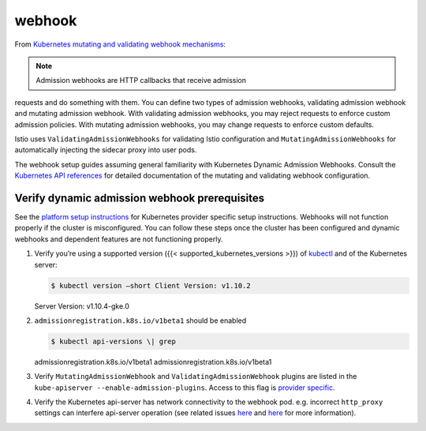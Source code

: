 webhook
==============================================

From `Kubernetes mutating and validating webhook
mechanisms <https://kubernetes.io/docs/reference/access-authn-authz/extensible-admission-controllers/>`_:

.. note::

   Admission webhooks are HTTP callbacks that receive admission
requests and do something with them. You can define two types of
admission webhooks, validating admission webhook and mutating admission
webhook. With validating admission webhooks, you may reject requests to
enforce custom admission policies. With mutating admission webhooks, you
may change requests to enforce custom defaults.

Istio uses ``ValidatingAdmissionWebhooks`` for validating Istio
configuration and ``MutatingAdmissionWebhooks`` for automatically
injecting the sidecar proxy into user pods.

The webhook setup guides assuming general familiarity with Kubernetes
Dynamic Admission Webhooks. Consult the `Kubernetes API
references <https://kubernetes.io/docs/reference/generated/kubernetes-api/v1.11/>`_
for detailed documentation of the mutating and validating webhook
configuration.

Verify dynamic admission webhook prerequisites
----------------------------------------------

See the `platform setup instructions </docs/setup/platform-setup/>`_
for Kubernetes provider specific setup instructions. Webhooks will not
function properly if the cluster is misconfigured. You can follow these
steps once the cluster has been configured and dynamic webhooks and
dependent features are not functioning properly.

1. Verify you’re using a supported version ({{<
   supported_kubernetes_versions >}}) of
   `kubectl <https://kubernetes.io/docs/tasks/tools/install-kubectl/>`_
   and of the Kubernetes server:

   .. code:: sh

      $ kubectl version –short Client Version: v1.10.2
   Server Version: v1.10.4-gke.0

2. ``admissionregistration.k8s.io/v1beta1`` should be enabled

   .. code:: sh

      $ kubectl api-versions \| grep
   admissionregistration.k8s.io/v1beta1
   admissionregistration.k8s.io/v1beta1

3. Verify ``MutatingAdmissionWebhook`` and
   ``ValidatingAdmissionWebhook`` plugins are listed in the
   ``kube-apiserver --enable-admission-plugins``. Access to this flag is
   `provider specific </docs/setup/platform-setup/>`_.

4. Verify the Kubernetes api-server has network connectivity to the
   webhook pod. e.g. incorrect ``http_proxy`` settings can interfere
   api-server operation (see related issues
   `here <https://github.com/kubernetes/kubernetes/pull/58698#discussion_r163879443>`_
   and `here <https://github.com/kubernetes/kubeadm/issues/666>`_ for
   more information).
